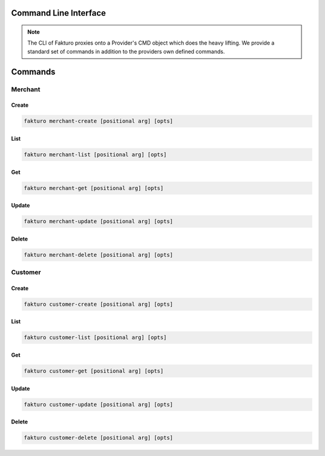 ..
    Copyright 2012 Endre Karlson for Bouvet ASA

    Licensed under the Apache License, Version 2.0 (the "License"); you may
    not use this file except in compliance with the License. You may obtain
    a copy of the License at

        http://www.apache.org/licenses/LICENSE-2.0

    Unless required by applicable law or agreed to in writing, software
    distributed under the License is distributed on an "AS IS" BASIS, WITHOUT
    WARRANTIES OR CONDITIONS OF ANY KIND, either express or implied. See the
    License for the specific language governing permissions and limitations
    under the License.

.. _cli:

========================
Command Line Interface
========================

.. note::
   The CLI of Fakturo proxies onto a Provider's CMD object which does the heavy
   lifting. We provide a standard set of commands in addition to the providers
   own defined commands.

========
Commands
========

Merchant
++++++++

Create
======

.. code-block:: bash

   fakturo merchant-create [positional arg] [opts]

List
====

.. code-block:: bash

   fakturo merchant-list [positional arg] [opts]

Get
===

.. code-block:: bash

   fakturo merchant-get [positional arg] [opts]

Update
======

.. code-block:: bash

   fakturo merchant-update [positional arg] [opts]

Delete
======

.. code-block:: bash

   fakturo merchant-delete [positional arg] [opts]

Customer
++++++++

Create
======

.. code-block:: bash

   fakturo customer-create [positional arg] [opts]

List
====

.. code-block:: bash

   fakturo customer-list [positional arg] [opts]

Get
===

.. code-block:: bash

   fakturo customer-get [positional arg] [opts]

Update
======

.. code-block:: bash

   fakturo customer-update [positional arg] [opts]

Delete
======

.. code-block:: bash

   fakturo customer-delete [positional arg] [opts]
